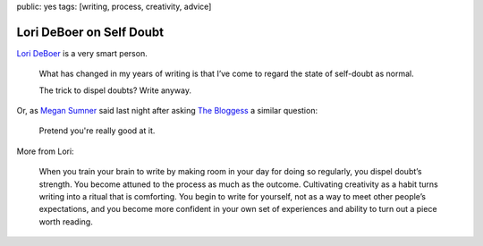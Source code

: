 public: yes
tags: [writing, process, creativity, advice]


Lori DeBoer on Self Doubt
=========================

`Lori DeBoer`_ is a very smart person.

  What has changed in my years of writing
  is that I’ve come to regard the state of self-doubt as normal.

  The trick to dispel doubts? Write anyway.

Or, as `Megan Sumner`_ said last night
after asking `The Bloggess`_ a similar question:

  Pretend you're really good at it.

More from Lori:

  When you train your brain to write
  by making room in your day for doing so regularly,
  you dispel doubt’s strength.
  You become attuned to the process as much as the outcome.
  Cultivating creativity as a habit
  turns writing into a ritual that is comforting.
  You begin to write for yourself,
  not as a way to meet other people’s expectations,
  and you become more confident in your own set of experiences
  and ability to turn out a piece worth reading.

.. _Lori DeBoer: http://www.lorideboer.com/
.. _Megan Sumner: http://www.chickpeasandhulahoops.com/blog/?author=2
.. _The Bloggess: http://thebloggess.com/